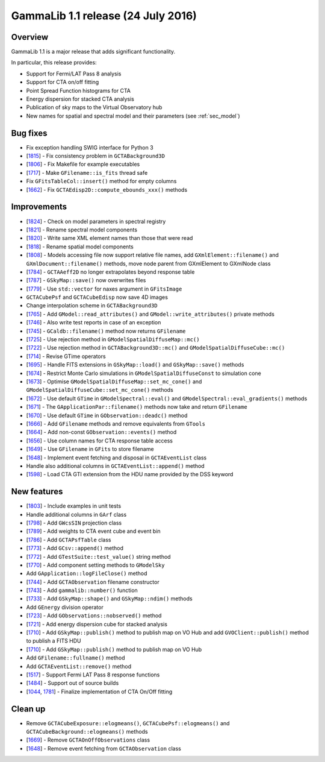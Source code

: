 .. _1.1:

GammaLib 1.1 release (24 July 2016)
===================================

Overview
--------

GammaLib 1.1 is a major release that adds significant functionality.

In particular, this release provides:

* Support for Fermi/LAT Pass 8 analysis
* Support for CTA on/off fitting
* Point Spread Function histograms for CTA
* Energy dispersion for stacked CTA analysis
* Publication of sky maps to the Virtual Observatory hub
* New names for spatial and spectral model and their parameters
  (see :ref:`sec_model`)

Bug fixes
---------

* Fix exception handling SWIG interface for Python 3
* [`1815 <https://cta-redmine.irap.omp.eu/issues/1815>`_] -
  Fix consistency problem in ``GCTABackground3D``
* [`1806 <https://cta-redmine.irap.omp.eu/issues/1806>`_] -
  Fix Makefile for example executables
* [`1717 <https://cta-redmine.irap.omp.eu/issues/1717>`_] -
  Make ``GFilename::is_fits`` thread safe
* Fix ``GFitsTableCol::insert()`` method for empty columns
* [`1662 <https://cta-redmine.irap.omp.eu/issues/1662>`_] -
  Fix ``GCTAEdisp2D::compute_ebounds_xxx()`` methods

Improvements
------------

* [`1824 <https://cta-redmine.irap.omp.eu/issues/1824>`_] -
  Check on model parameters in spectral registry
* [`1821 <https://cta-redmine.irap.omp.eu/issues/1821>`_] -
  Rename spectral model components
* [`1820 <https://cta-redmine.irap.omp.eu/issues/1820>`_] -
  Write same XML element names than those that were read
* [`1818 <https://cta-redmine.irap.omp.eu/issues/1818>`_] -
  Rename spatial model components
* [`1808 <https://cta-redmine.irap.omp.eu/issues/1808>`_] -
  Models accessing file now support relative file names,
  add ``GXmlElement::filename()`` and ``GXmlDocument::filename()`` methods,
  move node parent from GXmlElement to GXmlNode class
* [`1784 <https://cta-redmine.irap.omp.eu/issues/1784>`_] -
  ``GCTAAeff2D`` no longer extrapolates beyond response table
* [`1787 <https://cta-redmine.irap.omp.eu/issues/1787>`_] -
  ``GSkyMap::save()`` now overwrites files
* [`1779 <https://cta-redmine.irap.omp.eu/issues/1779>`_] -
  Use ``std::vector`` for naxes argument in ``GFitsImage``
* ``GCTACubePsf`` and ``GCTACubeEdisp`` now save 4D images
* Change interpolation scheme in ``GCTABackground3D``
* [`1765 <https://cta-redmine.irap.omp.eu/issues/1765>`_] -
  Add ``GModel::read_attributes()`` and ``GModel::write_attributes()``
  private methods
* [`1746 <https://cta-redmine.irap.omp.eu/issues/1746>`_] -
  Also write test reports in case of an exception
* [`1745 <https://cta-redmine.irap.omp.eu/issues/1745>`_] -
  ``GCaldb::filename()`` method now returns ``GFilename``
* [`1725 <https://cta-redmine.irap.omp.eu/issues/1725>`_] -
  Use rejection method in ``GModelSpatialDiffuseMap::mc()``
* [`1722 <https://cta-redmine.irap.omp.eu/issues/1722>`_] -
  Use rejection method in ``GCTABackground3D::mc()`` and
  ``GModelSpatialDiffuseCube::mc()``
* [`1714 <https://cta-redmine.irap.omp.eu/issues/1714>`_] -
  Revise GTime operators
* [`1695 <https://cta-redmine.irap.omp.eu/issues/1695>`_] -
  Handle FITS extensions in ``GSkyMap::load()`` and ``GSkyMap::save()`` methods
* [`1674 <https://cta-redmine.irap.omp.eu/issues/1674>`_] -
  Restrict Monte Carlo simulations in ``GModelSpatialDiffuseConst`` to
  simulation cone
* [`1673 <https://cta-redmine.irap.omp.eu/issues/1673>`_] -
  Optimise ``GModelSpatialDiffuseMap::set_mc_cone()`` and
  ``GModelSpatialDiffuseCube::set_mc_cone()`` methods
* [`1672 <https://cta-redmine.irap.omp.eu/issues/1672>`_] -
  Use default ``GTime`` in ``GModelSpectral::eval()`` and
  ``GModelSpectral::eval_gradients()`` methods
* [`1671 <https://cta-redmine.irap.omp.eu/issues/1671>`_] -
  The ``GApplicationPar::filename()`` methods now take and return ``GFilename``
* [`1670 <https://cta-redmine.irap.omp.eu/issues/1670>`_] -
  Use default ``GTime`` in ``GObservation::deadc()`` method
* [`1666 <https://cta-redmine.irap.omp.eu/issues/1666>`_] -
  Add ``GFilename`` methods and remove equivalents from ``GTools``
* [`1664 <https://cta-redmine.irap.omp.eu/issues/1664>`_] -
  Add non-const ``GObservation::events()`` method
* [`1656 <https://cta-redmine.irap.omp.eu/issues/1656>`_] -
  Use column names for CTA response table access
* [`1649 <https://cta-redmine.irap.omp.eu/issues/1649>`_] -
  Use ``GFilename`` in ``GFits`` to store filename
* [`1648 <https://cta-redmine.irap.omp.eu/issues/1648>`_] -
  Implement event fetching and disposal in ``GCTAEventList`` class
* Handle also additional columns in ``GCTAEventList::append()`` method
* [`1598 <https://cta-redmine.irap.omp.eu/issues/1598>`_] -
  Load CTA GTI extension from the HDU name provided by the DSS keyword

New features
------------

* [`1803 <https://cta-redmine.irap.omp.eu/issues/1803>`_] -
  Include examples in unit tests
* Handle additional columns in ``GArf`` class
* [`1798 <https://cta-redmine.irap.omp.eu/issues/1798>`_] -
  Add ``GWcsSIN`` projection class
* [`1789 <https://cta-redmine.irap.omp.eu/issues/1789>`_] -
  Add weights to CTA event cube and event bin
* [`1786 <https://cta-redmine.irap.omp.eu/issues/1786>`_] -
  Add ``GCTAPsfTable`` class
* [`1773 <https://cta-redmine.irap.omp.eu/issues/1773>`_] -
  Add ``GCsv::append()`` method
* [`1772 <https://cta-redmine.irap.omp.eu/issues/1772>`_] -
  Add ``GTestSuite::test_value()`` string method
* [`1770 <https://cta-redmine.irap.omp.eu/issues/1770>`_] -
  Add component setting methods to ``GModelSky``
* Add ``GApplication::logFileClose()`` method
* [`1744 <https://cta-redmine.irap.omp.eu/issues/1744>`_] -
  Add ``GCTAObservation`` filename constructor
* [`1743 <https://cta-redmine.irap.omp.eu/issues/1743>`_] -
  Add ``gammalib::number()`` function
* [`1733 <https://cta-redmine.irap.omp.eu/issues/1733>`_] -
  Add ``GSkyMap::shape()`` and ``GSkyMap::ndim()`` methods
* Add ``GEnergy`` division operator
* [`1723 <https://cta-redmine.irap.omp.eu/issues/1723>`_] -
  Add ``GObservations::nobserved()`` method
* [`1721 <https://cta-redmine.irap.omp.eu/issues/1721>`_] -
  Add energy dispersion cube for stacked analysis
* [`1710 <https://cta-redmine.irap.omp.eu/issues/1710>`_] -
  Add ``GSkyMap::publish()`` method to publish map on VO Hub and add
  ``GVOClient::publish()`` method to publish a FITS HDU
* [`1710 <https://cta-redmine.irap.omp.eu/issues/1710>`_] -
  Add ``GSkyMap::publish()`` method to publish map on VO Hub
* Add ``GFilename::fullname()`` method
* Add ``GCTAEventList::remove()`` method
* [`1517 <https://cta-redmine.irap.omp.eu/issues/1517>`_] -
  Support Fermi LAT Pass 8 response functions
* [`1484 <https://cta-redmine.irap.omp.eu/issues/1484>`_] -
  Support out of source builds
* [`1044 <https://cta-redmine.irap.omp.eu/issues/1044>`_, `1781 <https://cta-redmine.irap.omp.eu/issues/1781>`_] -
  Finalize implementation of CTA On/Off fitting

Clean up
--------

* Remove ``GCTACubeExposure::elogmeans()``, ``GCTACubePsf::elogmeans()``
  and ``GCTACubeBackground::elogmeans()`` methods
* [`1669 <https://cta-redmine.irap.omp.eu/issues/1669>`_] -
  Remove ``GCTAOnOffObservations`` class
* [`1648 <https://cta-redmine.irap.omp.eu/issues/1648>`_] -
  Remove event fetching from ``GCTAObservation`` class

